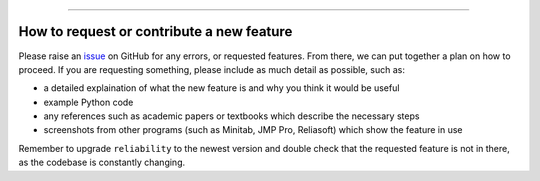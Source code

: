 .. _code_directive:

.. image:: images/logo.png

-------------------------------------

How to request or contribute a new feature
''''''''''''''''''''''''''''''''''''''''''

Please raise an `issue <https://github.com/MatthewReid854/reliability/issues/>`_ on GitHub for any errors, or requested features. From there, we can put together a plan on how to proceed. If you are requesting something, please include as much detail as possible, such as:

-   a detailed explaination of what the new feature is and why you think it would be useful
-   example Python code
-   any references such as academic papers or textbooks which describe the necessary steps
-   screenshots from other programs (such as Minitab, JMP Pro, Reliasoft) which show the feature in use

Remember to upgrade ``reliability`` to the newest version and double check that the requested feature is not in there, as the codebase is constantly changing.

